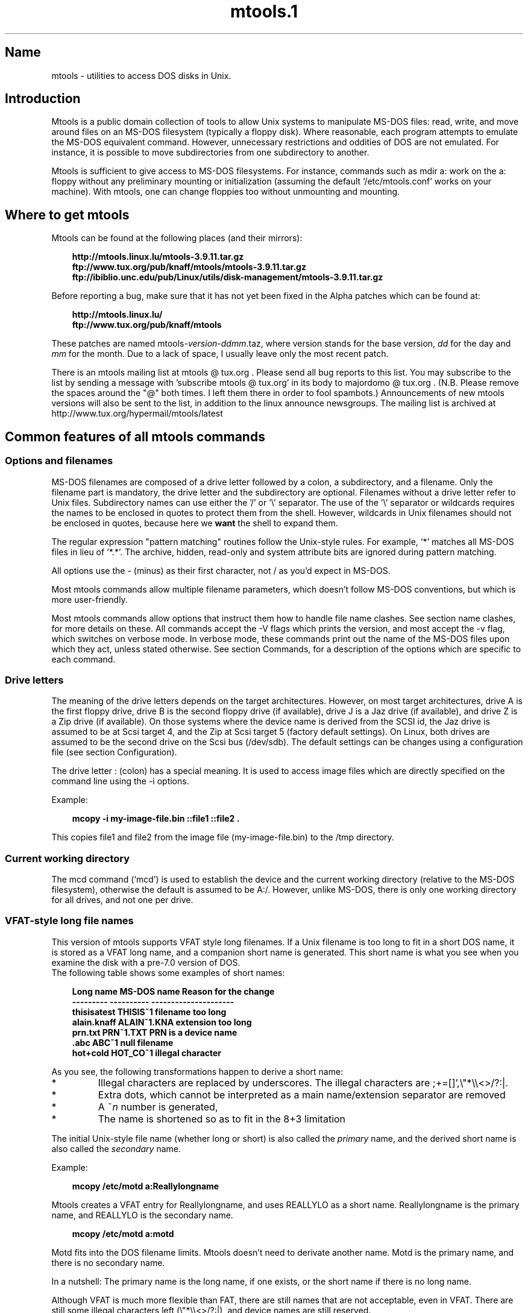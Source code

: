 '\" t
.TH mtools.1 3 "11Apr07" mtools-3.9.11
.SH Name
mtools - utilities to access DOS disks in Unix.
'\" t
.de TQ
.br
.ns
.TP \\$1
..

.tr \(is'
.tr \(if`
.tr \(pd"

.PP
.SH Introduction
Mtools is a public domain collection of tools to allow Unix systems to
manipulate MS-DOS files: read, write, and move around files on an MS-DOS
filesystem (typically a floppy disk).  Where reasonable, each program
attempts to emulate the MS-DOS equivalent command. However, unnecessary
restrictions and oddities of DOS are not emulated. For instance, it is
possible to move subdirectories from one subdirectory to another.
.PP
Mtools is sufficient to give access to MS-DOS filesystems.  For
instance, commands such as \fR\&\f(CWmdir a:\fR work on the \fR\&\f(CWa:\fR floppy
without any preliminary mounting or initialization (assuming the default
\&\fR\&\f(CW\(if/etc/mtools.conf\(is\fR works on your machine).  With mtools, one can
change floppies too without unmounting and mounting.
.PP
.SH Where\ to\ get\ mtools
.iX "c bugs"
.iX "c ALPHA patches"
.iX "c patches"
.iX "c diffs"
.iX "c mailing list"
.PP
Mtools can be found at the following places (and their mirrors):
 
.nf
.ft 3
.in +0.3i
http://mtools.linux.lu/mtools-3.9.11.tar.gz
ftp://www.tux.org/pub/knaff/mtools/mtools-3.9.11.tar.gz
ftp://ibiblio.unc.edu/pub/Linux/utils/disk-management/mtools-3.9.11.tar.gz
.fi
.in -0.3i
.ft R
.lp
 
\&\fR
.PP
Before reporting a bug, make sure that it has not yet been fixed in the
Alpha patches which can be found at:
 
.nf
.ft 3
.in +0.3i
http://mtools.linux.lu/
ftp://www.tux.org/pub/knaff/mtools
.fi
.in -0.3i
.ft R
.lp
 
\&\fR
.PP
These patches are named
\&\fR\&\f(CWmtools-\fR\fIversion\fR\fR\&\f(CW-\fR\fIddmm\fR\fR\&\f(CW.taz\fR, where version
stands for the base version, \fIdd\fR for the day and \fImm\fR for the
month. Due to a lack of space, I usually leave only the most recent
patch.
.PP
There is an mtools mailing list at mtools @ tux.org .  Please
send all bug reports to this list.  You may subscribe to the list by
sending a message with 'subscribe mtools @ tux.org' in its
body to majordomo @ tux.org . (N.B. Please remove the spaces
around the "@" both times. I left them there in order to fool
spambots.)  Announcements of new mtools versions will also be sent to
the list, in addition to the linux announce newsgroups.  The mailing
list is archived at http://www.tux.org/hypermail/mtools/latest
.PP
.SH Common\ features\ of\ all\ mtools\ commands
.PP
.SS Options\ and\ filenames
.iX "c Filenames"
.iX "c Options"
MS-DOS filenames are composed of a drive letter followed by a colon, a
subdirectory, and a filename. Only the filename part is mandatory, the
drive letter and the subdirectory are optional. Filenames without a
drive letter refer to Unix files. Subdirectory names can use either the
\&'\fR\&\f(CW/\fR' or '\fR\&\f(CW\e\fR' separator.  The use of the '\fR\&\f(CW\e\fR' separator
or wildcards requires the names to be enclosed in quotes to protect them
from the shell. However, wildcards in Unix filenames should not be
enclosed in quotes, because here we \fBwant\fR the shell to expand
them.
.PP
The regular expression "pattern matching" routines follow the Unix-style
rules.  For example, `\fR\&\f(CW*\fR' matches all MS-DOS files in lieu of
`\fR\&\f(CW*.*\fR'.  The archive, hidden, read-only and system attribute bits
are ignored during pattern matching.
.PP
All options use the \fR\&\f(CW-\fR (minus) as their first character, not
\&\fR\&\f(CW/\fR as you'd expect in MS-DOS.
.PP
Most mtools commands allow multiple filename parameters, which
doesn't follow MS-DOS conventions, but which is more user-friendly.
.PP
Most mtools commands allow options that instruct them how to handle file
name clashes. See section name clashes, for more details on these. All
commands accept the \fR\&\f(CW-V\fR flags which prints the version, and most
accept the \fR\&\f(CW-v\fR flag, which switches on verbose mode. In verbose
mode, these commands print out the name of the MS-DOS files upon which
they act, unless stated otherwise. See section Commands, for a description of
the options which are specific to each command.
.PP
.SS Drive\ letters
.PP
The meaning of the drive letters depends on the target architectures.
However, on most target architectures, drive A is the first floppy
drive, drive B is the second floppy drive (if available), drive J is a
Jaz drive (if available), and drive Z is a Zip drive (if available).  On
those systems where the device name is derived from the SCSI id, the Jaz
drive is assumed to be at Scsi target 4, and the Zip at Scsi target 5
(factory default settings).  On Linux, both drives are assumed to be the
second drive on the Scsi bus (/dev/sdb). The default settings can be
changes using a configuration file (see section  Configuration).
.PP
The drive letter : (colon) has a special meaning. It is used to access
image files which are directly specified on the command line using the
\&\fR\&\f(CW-i\fR options.
.PP
Example:
 
.nf
.ft 3
.in +0.3i
 mcopy -i my-image-file.bin ::file1 ::file2 .
.fi
.in -0.3i
.ft R
.lp
 
\&\fR
.PP
This copies \fR\&\f(CWfile1\fR and \fR\&\f(CWfile2\fR from the image file
(\fR\&\f(CWmy-image-file.bin\fR) to the \fR\&\f(CW/tmp\fR directory.
.PP
.SS Current\ working\ directory
.iX "p mcd (introduction)"
.iX "c Directory"
.iX "c Working directory"
.iX "c Current working directory"
.iX "c Default directory"
.PP
The \fR\&\f(CWmcd\fR command (\(ifmcd\(is) is used to establish the device and
the current working directory (relative to the MS-DOS filesystem),
otherwise the default is assumed to be \fR\&\f(CWA:/\fR. However, unlike
MS-DOS, there is only one working directory for all drives, and not one
per drive.
.PP
.SS VFAT-style\ long\ file\ names
.iX "c Long file name"
.iX "c Windows 95-style file names"
.iX "c VFAT-style file names"
.iX "c Primary file name (long names)"
.iX "c Secondary file name (long names)"
.PP
This version of mtools supports VFAT style long filenames. If a Unix
filename is too long to fit in a short DOS name, it is stored as a
VFAT long name, and a companion short name is generated. This short
name is what you see when you examine the disk with a pre-7.0 version
of DOS.
 The following table shows some examples of short names:
.PP
 
.nf
.ft 3
.in +0.3i
Long name       MS-DOS name     Reason for the change
---------       ----------      ---------------------
thisisatest     THISIS~1        filename too long
alain.knaff     ALAIN~1.KNA     extension too long
prn.txt         PRN~1.TXT       PRN is a device name
\&\&.abc            ABC~1           null filename
hot+cold        HOT_CO~1        illegal character
.fi
.in -0.3i
.ft R
.lp
 
\&\fR
.PP
 As you see, the following transformations happen to derive a short
name:
.TP
* \ \ 
Illegal characters are replaced by underscores. The illegal characters
are \fR\&\f(CW;+=[]',\e"*\e\e<>/?:|\fR.
.TP
* \ \ 
Extra dots, which cannot be interpreted as a main name/extension
separator are removed
.TP
* \ \ 
A \fR\&\f(CW~\fR\fIn\fR number is generated,
.TP
* \ \ 
The name is shortened so as to fit in the 8+3 limitation
.PP
 The initial Unix-style file name (whether long or short) is also called
the \fIprimary\fR name, and the derived short name is also called the
\&\fIsecondary\fR name.
.PP
 Example:
 
.nf
.ft 3
.in +0.3i
 mcopy /etc/motd a:Reallylongname
.fi
.in -0.3i
.ft R
.lp
 
\&\fR Mtools creates a VFAT entry for Reallylongname, and uses REALLYLO as
a short name. Reallylongname is the primary name, and REALLYLO is the
secondary name.
 
.nf
.ft 3
.in +0.3i
 mcopy /etc/motd a:motd
.fi
.in -0.3i
.ft R
.lp
 
\&\fR Motd fits into the DOS filename limits. Mtools doesn't need to
derivate another name. Motd is the primary name, and there is no
secondary name.
.PP
 In a nutshell: The primary name is the long name, if one exists, or
the short name if there is no long name.
.PP
 Although VFAT is much more flexible than FAT, there are still names
that are not acceptable, even in VFAT. There are still some illegal
characters left (\fR\&\f(CW\e"*\e\e<>/?:|\fR), and device names are still
reserved.
.PP
 
.nf
.ft 3
.in +0.3i
Unix name       Long name       Reason for the change
---------       ----------      ---------------------
prn             prn-1           PRN is a device name
ab:c            ab_c-1          illegal character
.fi
.in -0.3i
.ft R
.lp
 
\&\fR
.PP
 As you see, the following transformations happen if a long name is
illegal:
.TP
* \ \ 
Illegal characters are replaces by underscores,
.TP
* \ \ 
A \fR\&\f(CW-\fR\fIn\fR number is generated,
.PP
.SS Name\ clashes
.iX "c Name clashes"
.iX "c Duplicate file names"
.iX "c Overwriting files"
.iX "c Primary file name (name clashes)"
.iX "c Secondary file name (name clashes)"
.PP
When writing a file to disk, its long name or short name may collide
with an already existing file or directory. This may happen for all
commands which create new directory entries, such as \fR\&\f(CWmcopy\fR,
\&\fR\&\f(CWmmd\fR, \fR\&\f(CWmren\fR, \fR\&\f(CWmmove\fR. When a name clash happens, mtools
asks you what it should do. It offers several choices:
.TP
\&\fR\&\f(CWoverwrite\fR\ 
Overwrites the existing file. It is not possible to overwrite a
directory with a file.
.TP
\&\fR\&\f(CWrename\fR\ 
Renames the newly created file. Mtools prompts for the new filename
.TP
\&\fR\&\f(CWautorename\fR\ 
Renames the newly created file. Mtools chooses a name by itself, without
prompting
.TP
\&\fR\&\f(CWskip\fR\ 
Gives up on this file, and moves on to the next (if any)
.PP
To chose one of these actions, type its first letter at the prompt. If
you use a lower case letter, the action only applies for this file only,
if you use an upper case letter, the action applies to all files, and
you won't be prompted again.
.PP
You may also chose actions (for all files) on the command line, when
invoking mtools:
.TP
\&\fR\&\f(CW-D\ o\fR\ 
Overwrites primary names by default.
.TP
\&\fR\&\f(CW-D\ O\fR\ 
Overwrites secondary names by default.
.TP
\&\fR\&\f(CW-D\ r\fR\ 
Renames primary name by default.
.TP
\&\fR\&\f(CW-D\ R\fR\ 
Renames secondary name by default.
.TP
\&\fR\&\f(CW-D\ a\fR\ 
Autorenames primary name by default.
.TP
\&\fR\&\f(CW-D\ A\fR\ 
Autorenames secondary name by default.
.TP
\&\fR\&\f(CW-D\ s\fR\ 
Skip primary name by default.
.TP
\&\fR\&\f(CW-D\ S\fR\ 
Skip secondary name by default.
.TP
\&\fR\&\f(CW-D\ m\fR\ 
Ask user what to do with primary name.
.TP
\&\fR\&\f(CW-D\ M\fR\ 
Ask user what to do with secondary name.
.PP
Note that for command line switches lower/upper differentiates between
primary/secondary name whereas for interactive choices, lower/upper
differentiates between just-this-time/always.
.PP
The primary name is the name as displayed in Windows 95 or Windows NT:
i.e. the long name if it exists, and the short name otherwise.  The
secondary name is the "hidden" name, i.e. the short name if a long name
exists.
.PP
By default, the user is prompted if the primary name clashes, and the
secondary name is autorenamed.
.PP
If a name clash occurs in a Unix directory, mtools only asks whether
to overwrite the file, or to skip it.
.PP
.SS Case\ sensitivity\ of\ the\ VFAT\ filesystem
.iX "c Case sensitivity"
.PP
The VFAT filesystem is able to remember the case of the
filenames. However, filenames which differ only in case are not allowed
to coexist in the same directory. For example if you store a file called
LongFileName on a VFAT filesystem, mdir shows this file as LongFileName,
and not as Longfilename. However, if you then try to add LongFilename to
the same directory, it is refused, because case is ignored for clash
checks.
.PP
The VFAT filesystem allows to store the case of a filename in the
attribute byte, if all letters of the filename are the same case, and if
all letters of the extension are the same case too. Mtools uses this
information when displaying the files, and also to generate the Unix
filename when mcopying to a Unix directory. This may have unexpected
results when applied to files written using an pre-7.0 version of DOS:
Indeed, the old style filenames map to all upper case. This is different
from the behavior of the old version of mtools which used to generate
lower case Unix filenames.
.PP
.SS high\ capacity\ formats
.iX "c Special formats"
.iX "c High capacity formats"
.iX "c Odd formats"
.iX "c Weird formats"
.iX "c Formats, high capacity"
.iX "c Linux enhancements (High Capacity Formats)"
.PP
Mtools supports a number of formats which allow to store more data on
disk as usual. Due to different operating system abilities, these
formats are not supported on all OS'es. Mtools recognizes these formats
transparently where supported.
.PP
In order to format these disks, you need to use an operating system
specific tool. For Linux, suitable floppy tools can be found in the
\&\fR\&\f(CWfdutils\fR package at the following locations~:
 
.nf
.ft 3
.in +0.3i
\&\fR\&\f(CWftp://www.tux.org/pub/knaff/fdutils/.
\&\fR\&\f(CWftp://ibiblio.unc.edu/pub/Linux/utils/disk-management/fdutils-*
.fi
.in -0.3i
.ft R
.lp
 
\&\fR
.PP
See the manpages included in that package for further detail: Use
\&\fR\&\f(CWsuperformat\fR to format all formats except XDF, and use
\&\fR\&\f(CWxdfcopy\fR to format XDF.
.PP
.SS \ \ More\ sectors
.iX "c fdformat"
.iX "c vgacopy"
.iX "c DMF disks"
.iX "c Windows 95 (DMF disks)"
.PP
The oldest method of fitting more data on a disk is to use more sectors
and more cylinders. Although the standard format uses 80 cylinders and
18 sectors (on a 3 1/2 high density disk), it is possible to use up to
83 cylinders (on most drives) and up to 21 sectors. This method allows
to store up to 1743K on a 3 1/2 HD disk. However, 21 sector disks are
twice as slow as the standard 18 sector disks because the sectors are
packed so close together that we need to interleave them. This problem
doesn't exist for 20 sector formats.
.PP
These formats are supported by numerous DOS shareware utilities such as
\&\fR\&\f(CWfdformat\fR and \fR\&\f(CWvgacopy\fR. In his infinite hybris, Bill Gate$
believed that he invented this, and called it \fR\&\f(CW\(ifDMF disks\(is\fR, or
\&\fR\&\f(CW\(ifWindows formatted disks\(is\fR. But in reality, it has already existed
years before! Mtools supports these formats on Linux, on SunOs and on
the DELL Unix PC.
.PP
.SS \ \ Bigger\ sectors
.iX "c bigger sectors"
By using bigger sectors it is possible to go beyond the capacity which
can be obtained by the standard 512-byte sectors. This is because of the
sector header. The sector header has the same size, regardless of how
many data bytes are in the sector. Thus, we save some space by using
\&\fIfewer\fR, but bigger sectors. For example, 1 sector of 4K only takes
up header space once, whereas 8 sectors of 512 bytes have also 8
headers, for the same amount of useful data.
.PP
This method allows to store up to 1992K on a 3 1/2 HD disk.
.PP
Mtools supports these formats only on Linux.
.PP
.SS \ \ 2m
.iX "c 2m"
.PP
The 2m format was originally invented by Ciriaco Garcia de Celis. It
also uses bigger sectors than usual in order to fit more data on the
disk.  However, it uses the standard format (18 sectors of 512 bytes
each) on the first cylinder, in order to make these disks easyer to
handle by DOS. Indeed this method allows to have a standard sized
bootsector, which contains a description of how the rest of the disk
should be read.
.PP
However, the drawback of this is that the first cylinder can hold less
data than the others. Unfortunately, DOS can only handle disks where
each track contains the same amount of data. Thus 2m hides the fact that
the first track contains less data by using a \fIshadow
FAT\fR. (Usually, DOS stores the FAT in two identical copies, for
additional safety.  XDF stores only one copy, and it tells DOS that it
stores two. Thus the same that would be taken up by the second FAT copy
is saved.) This also means that your should \fBnever use a 2m disk
to store anything else than a DOS fs\fR.
.PP
Mtools supports these format only on Linux.
.PP
.SS \ \ XDF
.iX "c XDF disks"
.iX "c OS/2 (XDF disks)"
.PP
XDF is a high capacity format used by OS/2. It can hold 1840 K per
disk. That's lower than the best 2m formats, but its main advantage is
that it is fast: 600 milliseconds per track. That's faster than the 21
sector format, and almost as fast as the standard 18 sector format. In
order to access these disks, make sure mtools has been compiled with XDF
support, and set the \fR\&\f(CWuse_xdf\fR variable for the drive in the
configuration file. See section Compiling mtools, and \(ifmisc variables\(is,
for details on how to do this. Fast XDF access is only available for
Linux kernels which are more recent than 1.1.34.
.PP
Mtools supports this format only on Linux.
.PP
\&\fBCaution / Attention distributors\fR: If mtools is compiled on a
Linux kernel more recent than 1.3.34, it won't run on an older
kernel. However, if it has been compiled on an older kernel, it still
runs on a newer kernel, except that XDF access is slower. It is
recommended that distribution authors only include mtools binaries
compiled on kernels older than 1.3.34 until 2.0 comes out. When 2.0 will
be out, mtools binaries compiled on newer kernels may (and should) be
distributed. Mtools binaries compiled on kernels older than 1.3.34 won't
run on any 2.1 kernel or later.
.PP
.SS Exit\ codes
All the Mtools commands return 0 on success, 1 on utter failure, or 2
on partial failure.  All the Mtools commands perform a few sanity
checks before going ahead, to make sure that the disk is indeed an
MS-DOS disk (as opposed to, say an ext2 or minix disk). These checks
may reject partially corrupted disks, which might otherwise still be
readable. To avoid these checks, set the MTOOLS_SKIP_CHECK
environmental variable or the corresponding configuration file variable
(see section  global variables)
.SS Bugs
An unfortunate side effect of not guessing the proper device (when
multiple disk capacities are supported) is an occasional error message
from the device driver.  These can be safely ignored.  
.PP
The fat checking code chokes on 1.72 Mb disks mformatted with pre-2.0.7
mtools. Set the environmental variable MTOOLS_FAT_COMPATIBILITY (or the
corresponding configuration file variable, \(ifglobal variables\(is) to
bypass the fat checking.
.PP
.SH See also
floppyd_installtest
mattrib
mbadblocks
mcd
mcopy
mdel
mdeltree
mdir
mdu
mformat
minfo
mkmanifest
mlabel
mmd
mmount
mmove
mrd
mren
mtoolstest
mtype
